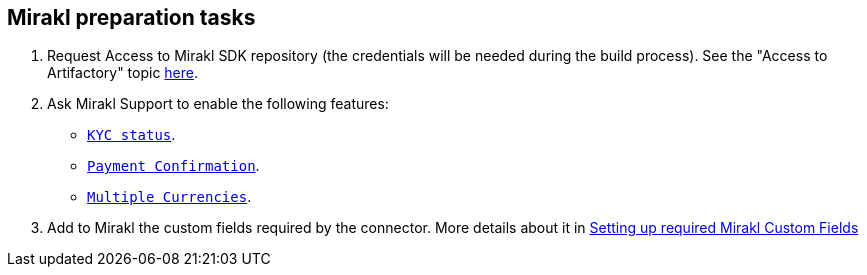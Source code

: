 == Mirakl preparation tasks

. Request Access to Mirakl SDK repository (the credentials will be needed during the build process). See the "Access to Artifactory" topic https://help.mirakl.net/bundle/customers/page/topics/Connectors/SDK/java/access_java_sdk.html[here].

. Ask Mirakl Support to enable the following features:
- https://help.mirakl.net/bundle/customers/page/topics/Mirakl/PSP_Project/topics/validating_kyc_psp.htm[`KYC status`].
- https://help.mirakl.net/Customers/topics/Mirakl/integrating_mirakl/pay_sellers/payment_confirmation.htm[`Payment Confirmation`].
- https://help.mirakl.net/bundle/customers/page/topics/Mirakl/mmp/Operator/config_languages_currencies/Currencies/config_currencies.html[`Multiple Currencies`].

. Add to Mirakl the custom fields required by the connector. More details about it in xref:configuration:customfields/customfields.adoc[Setting up required Mirakl Custom Fields]
